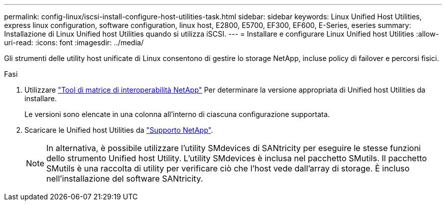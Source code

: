 ---
permalink: config-linux/iscsi-install-configure-host-utilities-task.html 
sidebar: sidebar 
keywords: Linux Unified Host Utilities, express linux configuration, software configuration, linux host, E2800, E5700, EF300, EF600, E-Series, eseries 
summary: Installazione di Linux Unified host Utilities quando si utilizza iSCSI. 
---
= Installare e configurare Linux Unified host Utilities
:allow-uri-read: 
:icons: font
:imagesdir: ../media/


[role="lead"]
Gli strumenti delle utility host unificate di Linux consentono di gestire lo storage NetApp, incluse policy di failover e percorsi fisici.

.Fasi
. Utilizzare https://mysupport.netapp.com/matrix["Tool di matrice di interoperabilità NetApp"^] Per determinare la versione appropriata di Unified host Utilities da installare.
+
Le versioni sono elencate in una colonna all'interno di ciascuna configurazione supportata.

. Scaricare le Unified host Utilities da https://mysupport.netapp.com/site/["Supporto NetApp"^].
+

NOTE: In alternativa, è possibile utilizzare l'utility SMdevices di SANtricity per eseguire le stesse funzioni dello strumento Unified host Utility. L'utility SMdevices è inclusa nel pacchetto SMutils. Il pacchetto SMutils è una raccolta di utility per verificare ciò che l'host vede dall'array di storage. È incluso nell'installazione del software SANtricity.


